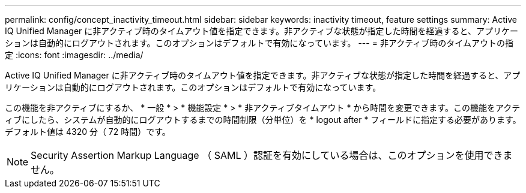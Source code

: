 ---
permalink: config/concept_inactivity_timeout.html 
sidebar: sidebar 
keywords: inactivity timeout, feature settings 
summary: Active IQ Unified Manager に非アクティブ時のタイムアウト値を指定できます。非アクティブな状態が指定した時間を経過すると、アプリケーションは自動的にログアウトされます。このオプションはデフォルトで有効になっています。 
---
= 非アクティブ時のタイムアウトの指定
:icons: font
:imagesdir: ../media/


[role="lead"]
Active IQ Unified Manager に非アクティブ時のタイムアウト値を指定できます。非アクティブな状態が指定した時間を経過すると、アプリケーションは自動的にログアウトされます。このオプションはデフォルトで有効になっています。

この機能を非アクティブにするか、 * 一般 * > * 機能設定 * > * 非アクティブタイムアウト * から時間を変更できます。この機能をアクティブにしたら、システムが自動的にログアウトするまでの時間制限（分単位）を * logout after * フィールドに指定する必要があります。デフォルト値は 4320 分（ 72 時間）です。

[NOTE]
====
Security Assertion Markup Language （ SAML ）認証を有効にしている場合は、このオプションを使用できません。

====